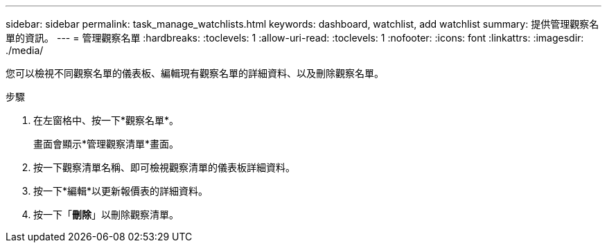 ---
sidebar: sidebar 
permalink: task_manage_watchlists.html 
keywords: dashboard, watchlist, add watchlist 
summary: 提供管理觀察名單的資訊。 
---
= 管理觀察名單
:hardbreaks:
:toclevels: 1
:allow-uri-read: 
:toclevels: 1
:nofooter: 
:icons: font
:linkattrs: 
:imagesdir: ./media/


[role="lead"]
您可以檢視不同觀察名單的儀表板、編輯現有觀察名單的詳細資料、以及刪除觀察名單。

.步驟
. 在左窗格中、按一下*觀察名單*。
+
畫面會顯示*管理觀察清單*畫面。

. 按一下觀察清單名稱、即可檢視觀察清單的儀表板詳細資料。
. 按一下*編輯*以更新報價表的詳細資料。
. 按一下「*刪除*」以刪除觀察清單。

